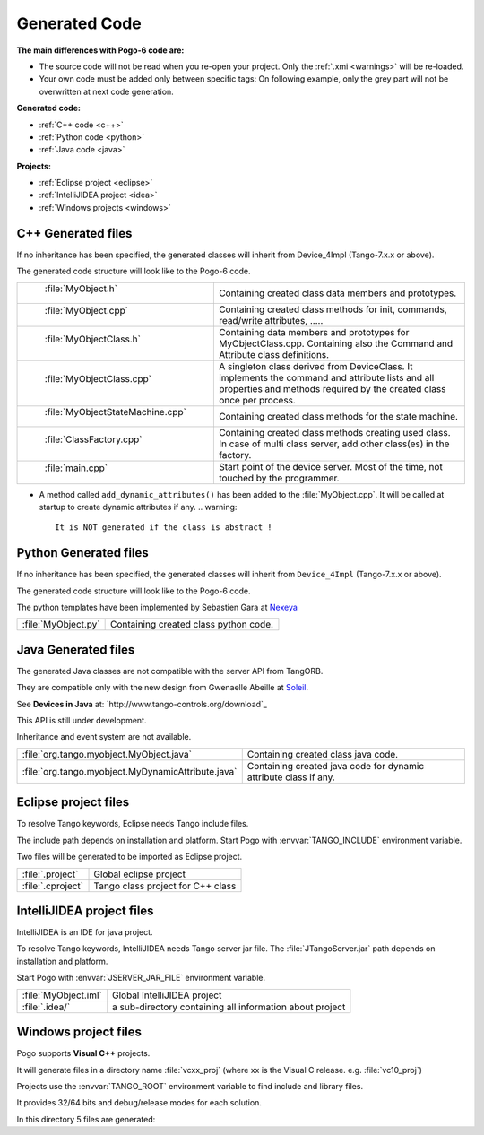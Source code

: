 Generated Code
--------------

**The main differences with Pogo-6 code are:**

-  The source code will not be read when you re-open your project.
   Only the :ref:`.xmi <warnings>` will be re-loaded.
-  Your own code must be added only between specific tags:
   On following example, only the grey part will not be overwritten at
   next code generation.

|image0|

**Generated code:**

- :ref:`C++ code <c++>`

- :ref:`Python code <python>`

- :ref:`Java code <java>`

**Projects:**

-  :ref:`Eclipse project <eclipse>`
-  :ref:`IntelliJIDEA project <idea>`
-  :ref:`Windows projects <windows>`

.. _`c++`:

C++ Generated files
~~~~~~~~~~~~~~~~~~~

If no inheritance has been specified,
the generated classes will inherit from Device_4Impl (Tango-7.x.x or above).

The generated code structure will look like to the Pogo-6 code.

.. csv-table::

   " :file:`MyObject.h` ", "Containing created class data members and prototypes."
   " :file:`MyObject.cpp` ", "Containing created class methods for init, commands, read/write attributes, ....."
   " :file:`MyObjectClass.h` ", "Containing data members and prototypes for MyObjectClass.cpp.
   Containing also the Command and Attribute class definitions."
   " :file:`MyObjectClass.cpp` ", "A singleton  class derived from DeviceClass.
   It implements the command and attribute lists and all properties
   and methods required by the created class once per process."
   " :file:`MyObjectStateMachine.cpp` ", "Containing created class methods for the state machine."
   " :file:`ClassFactory.cpp` ", "Containing created class methods creating used class.
   In case of multi class server, add other class(es) in the factory."
   " :file:`main.cpp` ", "Start point of the device server. Most of the time, not touched by the programmer."

- A method called ``add_dynamic_attributes()`` has been added to the :file:`MyObject.cpp`.
  It will be called at startup to create dynamic attributes if any.
  .. warning::
     It is NOT generated if the class is abstract !

.. _`python`:

Python Generated files
~~~~~~~~~~~~~~~~~~~~~~

If no inheritance has been specified,
the generated classes will inherit from ``Device_4Impl`` (Tango-7.x.x or above).

The generated code structure will look like to the Pogo-6 code.

The python templates have been implemented by Sebastien Gara at `Nexeya <http://www.nexeya.com/>`_

+---------------------+---------------------------------------+
| :file:`MyObject.py` | Containing created class python code. |
+---------------------+---------------------------------------+

.. _`java`:

Java Generated files
~~~~~~~~~~~~~~~~~~~~

The generated Java classes are not compatible with the server API from TangORB.

They are compatible only with the new design from Gwenaelle Abeille at
`Soleil <http://www.synchrotron-soleil.fr/>`_.

See **Devices in Java** at: `http://www.tango-controls.org/download`_

This API is still under development.

Inheritance and event system are not available.

+----------------------------------------------------+--------------------------------------------+
| :file:`org.tango.myobject.MyObject.java`           | Containing created class java code.        |
+----------------------------------------------------+--------------------------------------------+
| :file:`org.tango.myobject.MyDynamicAttribute.java` |  Containing created java code for dynamic  |
|                                                    |  attribute class if any.                   |
+----------------------------------------------------+--------------------------------------------+

.. _`eclipes`:

Eclipse project files
~~~~~~~~~~~~~~~~~~~~~

To resolve Tango keywords, Eclipse needs Tango include files.

The include path depends on installation and platform.
Start Pogo with  :envvar:`TANGO_INCLUDE` environment variable.

Two files will be generated to be imported as Eclipse project.

+--------------------+---------------------------------------------+
| :file:`.project`   | Global eclipse project                      |
+--------------------+---------------------------------------------+
| :file:`.cproject`  | Tango class project for C++ class           |
+--------------------+---------------------------------------------+

.. _`idea`:

IntelliJIDEA project files
~~~~~~~~~~~~~~~~~~~~~~~~~~

IntelliJIDEA is an IDE for java project.

To resolve Tango keywords, IntelliJIDEA needs Tango server jar file.
The :file:`JTangoServer.jar` path depends on installation and platform.

Start Pogo with  :envvar:`JSERVER_JAR_FILE` environment variable.

+------------------------+----------------------------------------------------------+
| :file:`MyObject.iml`   | Global IntelliJIDEA project                              |
+------------------------+----------------------------------------------------------+
| :file:`.idea/`         | a sub-directory containing all information about project |
+------------------------+----------------------------------------------------------+

.. _`windows`:

Windows project files
~~~~~~~~~~~~~~~~~~~~~

Pogo supports **Visual C++** projects.

It will generate files in a directory name :file:`vcxx_proj` (where xx is the Visual C release. e.g. :file:`vc10_proj`)

Projects use the :envvar:`TANGO_ROOT` environment variable to find include and library files.

It provides 32/64 bits and debug/release modes for each solution.

In this directory 5 files are generated:

.. csv-table::

   " :file:`MyObject.sln` ", "Global solution project"
   " :file:`Class_lib.vcxproj` ", " Project to create a static library for the class"
   " :file:`Class_dll.vcxproj` ", "Project to create a dynamic-link library for the class"
   " :file:`Server_static.vcxproj` ", "Project to create a static server (using static library)"
   " :file:`Server_shared.vcxproj` ". "Project to create a dynamic server (using dll)"

.. |image0| image:: img/Pogo-protected.jpg

